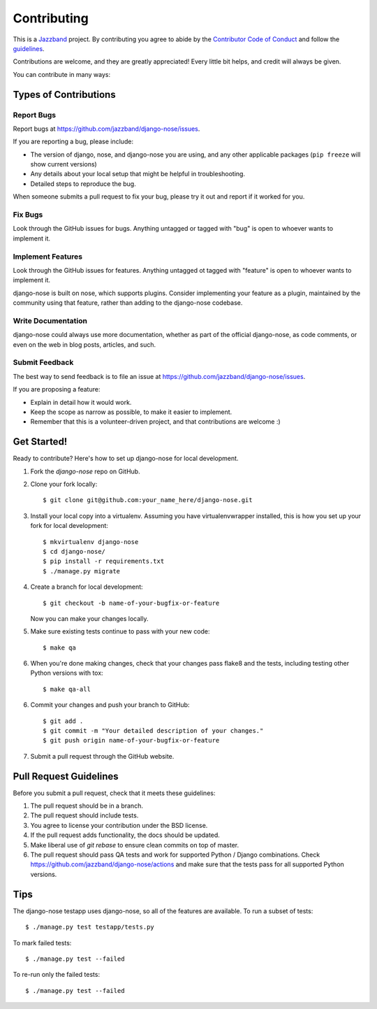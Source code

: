 ============
Contributing
============

.. image:: https://jazzband.co/static/img/jazzband.svg
   :target: https://jazzband.co/
   :alt: Jazzband

This is a `Jazzband <https://jazzband.co>`_ project. By contributing you agree
to abide by the
`Contributor Code of Conduct <https://jazzband.co/about/conduct>`_ and follow the
`guidelines <https://jazzband.co/about/guidelines>`_.

Contributions are welcome, and they are greatly appreciated! Every
little bit helps, and credit will always be given.

You can contribute in many ways:

Types of Contributions
----------------------

Report Bugs
~~~~~~~~~~~

Report bugs at https://github.com/jazzband/django-nose/issues.

If you are reporting a bug, please include:

* The version of django, nose, and django-nose you are using, and any other
  applicable packages (``pip freeze`` will show current versions)
* Any details about your local setup that might be helpful in troubleshooting.
* Detailed steps to reproduce the bug.

When someone submits a pull request to fix your bug, please try it out and
report if it worked for you.

Fix Bugs
~~~~~~~~

Look through the GitHub issues for bugs. Anything untagged or tagged with "bug"
is open to whoever wants to implement it.

Implement Features
~~~~~~~~~~~~~~~~~~

Look through the GitHub issues for features. Anything untagged ot tagged with
"feature" is open to whoever wants to implement it.

django-nose is built on nose, which supports plugins.  Consider implementing
your feature as a plugin, maintained by the community using that feature,
rather than adding to the django-nose codebase.

Write Documentation
~~~~~~~~~~~~~~~~~~~

django-nose could always use more documentation, whether as part of the
official django-nose, as code comments, or even on the web in blog posts,
articles, and such.

Submit Feedback
~~~~~~~~~~~~~~~

The best way to send feedback is to file an issue at 
https://github.com/jazzband/django-nose/issues.

If you are proposing a feature:

* Explain in detail how it would work.
* Keep the scope as narrow as possible, to make it easier to implement.
* Remember that this is a volunteer-driven project, and that contributions
  are welcome :)

Get Started!
------------

Ready to contribute? Here's how to set up django-nose
for local development.

1. Fork the `django-nose` repo on GitHub.
2. Clone your fork locally::

    $ git clone git@github.com:your_name_here/django-nose.git

3. Install your local copy into a virtualenv. Assuming you have
   virtualenvwrapper installed, this is how you set up your fork for local
   development::

    $ mkvirtualenv django-nose
    $ cd django-nose/
    $ pip install -r requirements.txt
    $ ./manage.py migrate

4. Create a branch for local development::

    $ git checkout -b name-of-your-bugfix-or-feature

   Now you can make your changes locally.

5. Make sure existing tests continue to pass with your new code::

   $ make qa

6. When you're done making changes, check that your changes pass flake8 and the
   tests, including testing other Python versions with tox::

    $ make qa-all

6. Commit your changes and push your branch to GitHub::

    $ git add .
    $ git commit -m "Your detailed description of your changes."
    $ git push origin name-of-your-bugfix-or-feature

7. Submit a pull request through the GitHub website.

Pull Request Guidelines
-----------------------

Before you submit a pull request, check that it meets these guidelines:

1. The pull request should be in a branch.
2. The pull request should include tests.
3. You agree to license your contribution under the BSD license.
4. If the pull request adds functionality, the docs should be updated.
5. Make liberal use of `git rebase` to ensure clean commits on top of master.
6. The pull request should pass QA tests and work for supported Python / Django
   combinations.  Check
   https://github.com/jazzband/django-nose/actions
   and make sure that the tests pass for all supported Python versions.

Tips
----

The django-nose testapp uses django-nose, so all of the features are available.
To run a subset of tests::

    $ ./manage.py test testapp/tests.py

To mark failed tests::

    $ ./manage.py test --failed

To re-run only the failed tests::

    $ ./manage.py test --failed

